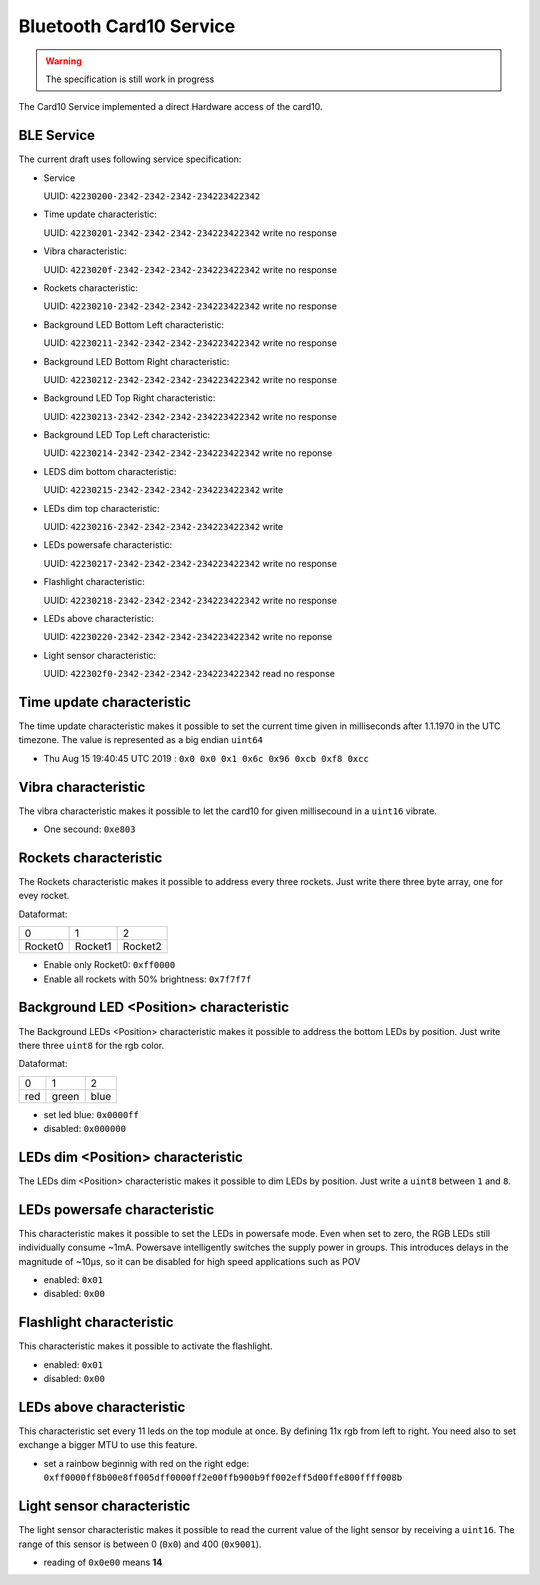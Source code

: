 Bluetooth Card10 Service
========================

.. warning::
    The specification is still work in progress

The Card10 Service implemented a direct Hardware access of the card10.

BLE Service
-----------

The current draft uses following service specification:

- Service

  UUID: ``42230200-2342-2342-2342-234223422342``

- Time update characteristic:

  UUID: ``42230201-2342-2342-2342-234223422342``
  write no response

- Vibra characteristic:

  UUID: ``4223020f-2342-2342-2342-234223422342``
  write no response

- Rockets characteristic:

  UUID: ``42230210-2342-2342-2342-234223422342``
  write no response

- Background LED Bottom Left characteristic:

  UUID: ``42230211-2342-2342-2342-234223422342``
  write no response

- Background LED Bottom Right characteristic:

  UUID: ``42230212-2342-2342-2342-234223422342``
  write no response

- Background LED Top Right characteristic:

  UUID: ``42230213-2342-2342-2342-234223422342``
  write no response

- Background LED Top Left characteristic:

  UUID: ``42230214-2342-2342-2342-234223422342``
  write no reponse

- LEDS dim bottom characteristic:

  UUID: ``42230215-2342-2342-2342-234223422342``
  write

- LEDs dim top characteristic:

  UUID: ``42230216-2342-2342-2342-234223422342``
  write

- LEDs powersafe characteristic:

  UUID: ``42230217-2342-2342-2342-234223422342``
  write no response

- Flashlight characteristic:

  UUID: ``42230218-2342-2342-2342-234223422342``
  write no response

- LEDs above characteristic:

  UUID: ``42230220-2342-2342-2342-234223422342``
  write no reponse

- Light sensor characteristic:

  UUID: ``422302f0-2342-2342-2342-234223422342``
  read no response

Time update characteristic
---------------------------------

The time update characteristic makes it possible to set the current time given in milliseconds after 1.1.1970 in the UTC timezone. The value is represented as a big endian ``uint64``

- Thu Aug 15 19:40:45 UTC 2019 : ``0x0 0x0 0x1 0x6c 0x96 0xcb 0xf8 0xcc``

Vibra characteristic
---------------------------------

The vibra characteristic makes it possible to let the card10 for given millisecound in a ``uint16`` vibrate.

- One secound: ``0xe803``

Rockets characteristic
---------------------------------

The Rockets characteristic makes it possible to address every three rockets.
Just write there three byte array, one for evey rocket.

Dataformat:

======= ======= =======
   0       1       2
------- ------- -------
Rocket0 Rocket1 Rocket2
======= ======= =======

- Enable only Rocket0:  ``0xff0000``
- Enable all rockets with 50% brightness: ``0x7f7f7f``

Background LED <Position> characteristic
----------------------------------------

The Background LEDs <Position> characteristic makes it possible to address the bottom LEDs by position.
Just write there three ``uint8`` for the rgb color.

Dataformat:

===== ======= =======
  0      1       2
----- ------- -------
 red   green   blue
===== ======= =======

- set led blue: ``0x0000ff``
- disabled:  ``0x000000``

LEDs dim <Position> characteristic
----------------------------------

The LEDs dim <Position> characteristic makes it possible to dim LEDs by position.
Just write a ``uint8`` between ``1`` and ``8``.

LEDs powersafe characteristic
---------------------------------

This characteristic makes it possible to set the LEDs in powersafe mode.
Even when set to zero, the RGB LEDs still individually consume ~1mA.
Powersave intelligently switches the supply power in groups.
This introduces delays in the magnitude of ~10µs, so it can be disabled for high speed applications such as POV

- enabled:   ``0x01``
- disabled:  ``0x00``

Flashlight characteristic
---------------------------------

This characteristic makes it possible to activate the flashlight.

- enabled:   ``0x01``
- disabled:  ``0x00``

LEDs above characteristic
---------------------------------
This characteristic set every 11 leds on the top module at once.
By defining 11x rgb from left to right. You need also to set exchange a bigger MTU to use this feature.

- set a rainbow beginnig with red on the right edge: ``0xff0000ff8b00e8ff005dff0000ff2e00ffb900b9ff002eff5d00ffe800ffff008b``

Light sensor characteristic
---------------------------------

The light sensor characteristic makes it possible to read the current value of the light sensor by receiving a ``uint16``.
The range of this sensor is between 0 (``0x0``) and 400 (``0x9001``).

- reading of ``0x0e00`` means **14**
